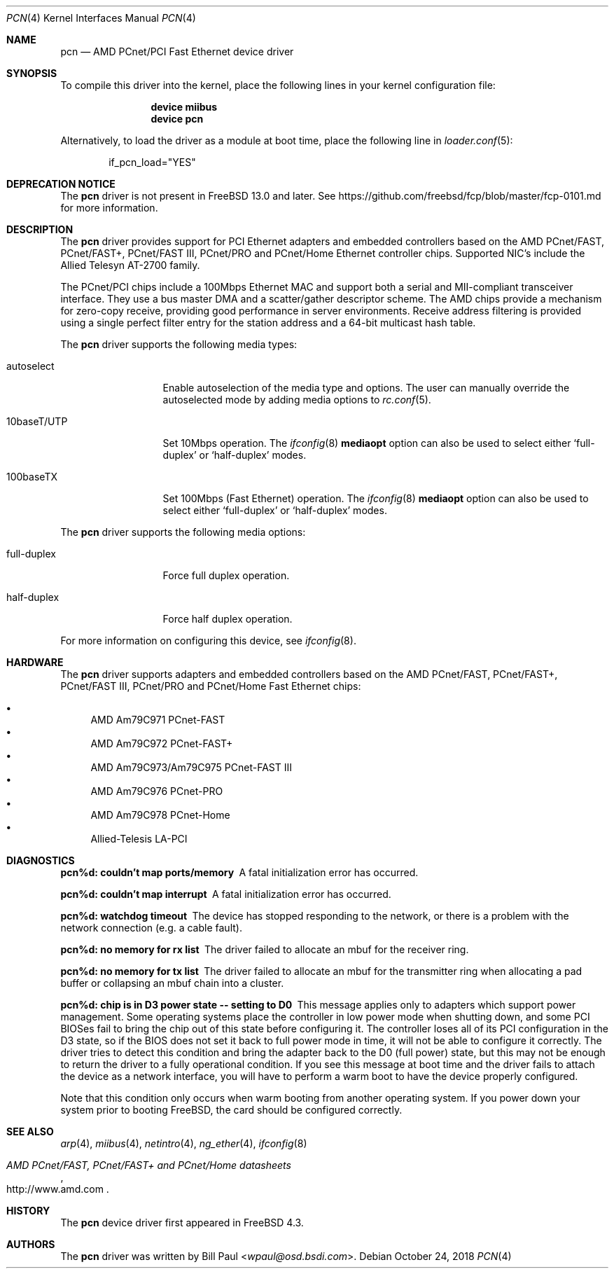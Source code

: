 .\" Copyright (c) Berkeley Software Design, Inc.
.\" Copyright (c) 1997, 1998, 1999, 2000
.\"	Bill Paul <wpaul@osd.bsdi.com>. All rights reserved.
.\"
.\" Redistribution and use in source and binary forms, with or without
.\" modification, are permitted provided that the following conditions
.\" are met:
.\" 1. Redistributions of source code must retain the above copyright
.\"    notice, this list of conditions and the following disclaimer.
.\" 2. Redistributions in binary form must reproduce the above copyright
.\"    notice, this list of conditions and the following disclaimer in the
.\"    documentation and/or other materials provided with the distribution.
.\" 3. All advertising materials mentioning features or use of this software
.\"    must display the following acknowledgement:
.\"	This product includes software developed by Bill Paul.
.\" 4. Neither the name of the author nor the names of any co-contributors
.\"    may be used to endorse or promote products derived from this software
.\"   without specific prior written permission.
.\"
.\" THIS SOFTWARE IS PROVIDED BY Bill Paul AND CONTRIBUTORS ``AS IS'' AND
.\" ANY EXPRESS OR IMPLIED WARRANTIES, INCLUDING, BUT NOT LIMITED TO, THE
.\" IMPLIED WARRANTIES OF MERCHANTABILITY AND FITNESS FOR A PARTICULAR PURPOSE
.\" ARE DISCLAIMED.  IN NO EVENT SHALL Bill Paul OR THE VOICES IN HIS HEAD
.\" BE LIABLE FOR ANY DIRECT, INDIRECT, INCIDENTAL, SPECIAL, EXEMPLARY, OR
.\" CONSEQUENTIAL DAMAGES (INCLUDING, BUT NOT LIMITED TO, PROCUREMENT OF
.\" SUBSTITUTE GOODS OR SERVICES; LOSS OF USE, DATA, OR PROFITS; OR BUSINESS
.\" INTERRUPTION) HOWEVER CAUSED AND ON ANY THEORY OF LIABILITY, WHETHER IN
.\" CONTRACT, STRICT LIABILITY, OR TORT (INCLUDING NEGLIGENCE OR OTHERWISE)
.\" ARISING IN ANY WAY OUT OF THE USE OF THIS SOFTWARE, EVEN IF ADVISED OF
.\" THE POSSIBILITY OF SUCH DAMAGE.
.\"
.\" $FreeBSD: releng/12.1/share/man/man4/pcn.4 339735 2018-10-25 17:00:39Z brooks $
.\"
.Dd October 24, 2018
.Dt PCN 4
.Os
.Sh NAME
.Nm pcn
.Nd "AMD PCnet/PCI Fast Ethernet device driver"
.Sh SYNOPSIS
To compile this driver into the kernel,
place the following lines in your
kernel configuration file:
.Bd -ragged -offset indent
.Cd "device miibus"
.Cd "device pcn"
.Ed
.Pp
Alternatively, to load the driver as a
module at boot time, place the following line in
.Xr loader.conf 5 :
.Bd -literal -offset indent
if_pcn_load="YES"
.Ed
.Sh DEPRECATION NOTICE
The
.Nm
driver is not present in
.Fx 13.0
and later.
See https://github.com/freebsd/fcp/blob/master/fcp-0101.md for more
information.
.Sh DESCRIPTION
The
.Nm
driver provides support for PCI Ethernet adapters and embedded
controllers based on the AMD PCnet/FAST, PCnet/FAST+, PCnet/FAST III,
PCnet/PRO and PCnet/Home Ethernet controller chips.
Supported NIC's include the Allied Telesyn AT-2700 family.
.Pp
The PCnet/PCI chips include a 100Mbps Ethernet MAC and support
both a serial and MII-compliant transceiver interface.
They use a bus master DMA and a scatter/gather descriptor scheme.
The AMD chips provide a mechanism for zero-copy receive,
providing good performance in server environments.
Receive address filtering is provided using a single perfect filter entry
for the station address and a 64-bit multicast hash table.
.Pp
The
.Nm
driver supports the following media types:
.Bl -tag -width 10baseTXUTP
.It autoselect
Enable autoselection of the media type and options.
The user can manually override
the autoselected mode by adding media options to
.Xr rc.conf 5 .
.It 10baseT/UTP
Set 10Mbps operation.
The
.Xr ifconfig 8
.Cm mediaopt
option can also be used to select either
.Sq full-duplex
or
.Sq half-duplex
modes.
.It 100baseTX
Set 100Mbps (Fast Ethernet) operation.
The
.Xr ifconfig 8
.Cm mediaopt
option can also be used to select either
.Sq full-duplex
or
.Sq half-duplex
modes.
.El
.Pp
The
.Nm
driver supports the following media options:
.Bl -tag -width full-duplex
.It full-duplex
Force full duplex operation.
.It half-duplex
Force half duplex operation.
.El
.Pp
For more information on configuring this device, see
.Xr ifconfig 8 .
.Sh HARDWARE
The
.Nm
driver supports adapters and embedded controllers based on the AMD PCnet/FAST,
PCnet/FAST+, PCnet/FAST III, PCnet/PRO and PCnet/Home Fast Ethernet chips:
.Pp
.Bl -bullet -compact
.It
AMD Am79C971 PCnet-FAST
.It
AMD Am79C972 PCnet-FAST+
.It
AMD Am79C973/Am79C975 PCnet-FAST III
.It
AMD Am79C976 PCnet-PRO
.It
AMD Am79C978 PCnet-Home
.It
Allied-Telesis LA-PCI
.El
.Sh DIAGNOSTICS
.Bl -diag
.It "pcn%d: couldn't map ports/memory"
A fatal initialization error has occurred.
.It "pcn%d: couldn't map interrupt"
A fatal initialization error has occurred.
.It "pcn%d: watchdog timeout"
The device has stopped responding to the network, or there is a problem with
the network connection (e.g.\& a cable fault).
.It "pcn%d: no memory for rx list"
The driver failed to allocate an mbuf for the receiver ring.
.It "pcn%d: no memory for tx list"
The driver failed to allocate an mbuf for the transmitter ring when
allocating a pad buffer or collapsing an mbuf chain into a cluster.
.It "pcn%d: chip is in D3 power state -- setting to D0"
This message applies only to adapters which support power
management.
Some operating systems place the controller in low power
mode when shutting down, and some PCI BIOSes fail to bring the chip
out of this state before configuring it.
The controller loses all of
its PCI configuration in the D3 state, so if the BIOS does not set
it back to full power mode in time, it will not be able to configure it
correctly.
The driver tries to detect this condition and bring
the adapter back to the D0 (full power) state, but this may not be
enough to return the driver to a fully operational condition.
If
you see this message at boot time and the driver fails to attach
the device as a network interface, you will have to perform a
warm boot to have the device properly configured.
.Pp
Note that this condition only occurs when warm booting from another
operating system.
If you power down your system prior to booting
.Fx ,
the card should be configured correctly.
.El
.Sh SEE ALSO
.Xr arp 4 ,
.Xr miibus 4 ,
.Xr netintro 4 ,
.Xr ng_ether 4 ,
.Xr ifconfig 8
.Rs
.%T AMD PCnet/FAST, PCnet/FAST+ and PCnet/Home datasheets
.%U http://www.amd.com
.Re
.Sh HISTORY
The
.Nm
device driver first appeared in
.Fx 4.3 .
.Sh AUTHORS
The
.Nm
driver was written by
.An Bill Paul Aq Mt wpaul@osd.bsdi.com .
